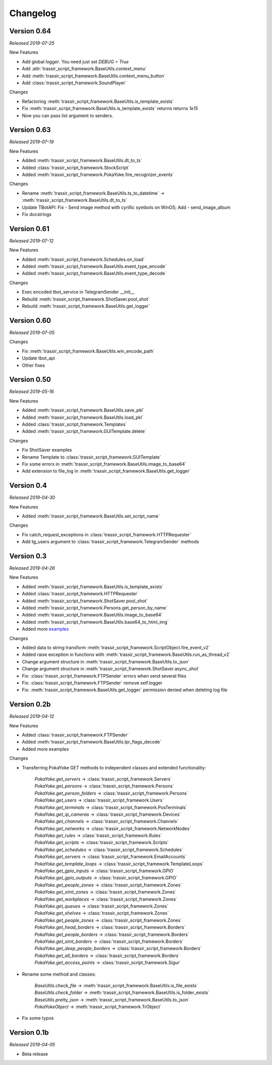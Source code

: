 =========
Changelog
=========

Version 0.64
===========
*Released 2019-07-25*

New Features

- Add global `logger`. You need just set `DEBUG = True`
- Add :attr:`trassir_script_framework.BaseUtils.context_menu`
- Add :meth:`trassir_script_framework.BaseUtils.context_menu_button`
- Add :class:`trassir_script_framework.SoundPlayer`

Changes

- Refactoring :meth:`trassir_script_framework.BaseUtils.is_template_exists`
- Fix :meth:`trassir_script_framework.BaseUtils.is_template_exists` returns returns `1e15`
- Now you can pass list argument to senders.

Version 0.63
===========
*Released 2019-07-19*

New Features

- Added :meth:`trassir_script_framework.BaseUtils.dt_to_ts`
- Added :class:`trassir_script_framework.StockScript`
- Added :meth:`trassir_script_framework.PokaYoke.fire_recognizer_events`

Changes

- Rename :meth:`trassir_script_framework.BaseUtils.ts_to_datetime` -> :meth:`trassir_script_framework.BaseUtils.dt_to_ts`
- Update TBotAPI: Fix - Send image method with cyrillic symbols on WinOS; Add - send_image_album
- Fix docstrings

Version 0.61
===========
*Released 2019-07-12*

New Features

- Added :meth:`trassir_script_framework.Schedules.on_load`
- Added :meth:`trassir_script_framework.BaseUtils.event_type_encode`
- Added :meth:`trassir_script_framework.BaseUtils.event_type_decode`

Changes

- Exec encoded tbot_service in TelegramSender __init__
- Rebuild :meth:`trassir_script_framework.ShotSaver.pool_shot`
- Rebuild :meth:`trassir_script_framework.BaseUtils.get_logger`

Version 0.60
===========
*Released 2019-07-05*

Changes

- Fix :meth:`trassir_script_framework.BaseUtils.win_encode_path`
- Update tbot_api
- Other fixes

Version 0.50
===========
*Released 2019-05-16*

New Features

- Added :meth:`trassir_script_framework.BaseUtils.save_pkl`
- Added :meth:`trassir_script_framework.BaseUtils.load_pkl`
- Added :class:`trassir_script_framework.Templates`
- Added :meth:`trassir_script_framework.GUITemplate.delete`

Changes

- Fix ShotSaver examples
- Rename Template to :class:`trassir_script_framework.GUITemplate`
- Fix some errors in :meth:`trassir_script_framework.BaseUtils.image_to_base64`
- Add extension to file_log in :meth:`trassir_script_framework.BaseUtils.get_logger`

Version 0.4
===========
*Released 2019-04-30*

New Features

- Added :meth:`trassir_script_framework.BaseUtils.set_script_name`

Changes

- Fix catch_request_exceptions in :class:`trassir_script_framework.HTTPRequester`
- Add tg_users argument to :class:`trassir_script_framework.TelegramSender` methods

Version 0.3
===========
*Released 2019-04-26*

New Features

- Added :meth:`trassir_script_framework.BaseUtils.is_template_exists`
- Added :class:`trassir_script_framework.HTTPRequester`
- Added :meth:`trassir_script_framework.ShotSaver.pool_shot`
- Added :meth:`trassir_script_framework.Persons.get_person_by_name`
- Added :meth:`trassir_script_framework.BaseUtils.image_to_base64`
- Added :meth:`trassir_script_framework.BaseUtils.base64_to_html_img`
- Added more `examples
  <https://github.com/AATrubilin/trassir_script_framework/tree/master/examples>`_

Changes

- Added data to string transform :meth:`trassir_script_framework.ScriptObject.fire_event_v2`
- Added raise exception in functions with :meth:`trassir_script_framework.BaseUtils.run_as_thread_v2`
- Change argument structure in :meth:`trassir_script_framework.BaseUtils.to_json`
- Change argument structure in :meth:`trassir_script_framework.ShotSaver.async_shot`
- Fix: :class:`trassir_script_framework.FTPSender` errors when send several files
- Fix: :class:`trassir_script_framework.FTPSender` remove self.logger
- Fix: :meth:`trassir_script_framework.BaseUtils.get_logger` permission denied when deleting log file

Version 0.2b
============
*Released 2019-04-12*

New Features

- Added :class:`trassir_script_framework.FTPSender`
- Added :meth:`trassir_script_framework.BaseUtils.lpr_flags_decode`
- Added more examples

Changes

- Transferring PokaYoke GET methods to independent classes
  and extended functionality:

    | `PokaYoke.get_servers` -> :class:`trassir_script_framework.Servers`
    | `PokaYoke.get_persons` -> :class:`trassir_script_framework.Persons`
    | `PokaYoke.get_person_folders` -> :class:`trassir_script_framework.Persons`
    | `PokaYoke.get_users` -> :class:`trassir_script_framework.Users`
    | `PokaYoke.get_terminals` -> :class:`trassir_script_framework.PosTerminals`
    | `PokaYoke.get_ip_cameras` -> :class:`trassir_script_framework.Devices`
    | `PokaYoke.get_channels` -> :class:`trassir_script_framework.Channels`
    | `PokaYoke.get_networks` -> :class:`trassir_script_framework.NetworkNodes`
    | `PokaYoke.get_rules` -> :class:`trassir_script_framework.Rules`
    | `PokaYoke.get_scripts` -> :class:`trassir_script_framework.Scripts`
    | `PokaYoke.get_schedules` -> :class:`trassir_script_framework.Schedules`
    | `PokaYoke.get_servers` -> :class:`trassir_script_framework.EmailAccounts`
    | `PokaYoke.get_template_loops` -> :class:`trassir_script_framework.TemplateLoops`
    | `PokaYoke.get_gpio_inputs` -> :class:`trassir_script_framework.GPIO`
    | `PokaYoke.get_gpio_outputs` -> :class:`trassir_script_framework.GPIO`
    | `PokaYoke.get_people_zones` -> :class:`trassir_script_framework.Zones`
    | `PokaYoke.get_simt_zones` -> :class:`trassir_script_framework.Zones`
    | `PokaYoke.get_workplaces` -> :class:`trassir_script_framework.Zones`
    | `PokaYoke.get_queues` -> :class:`trassir_script_framework.Zones`
    | `PokaYoke.get_shelves` -> :class:`trassir_script_framework.Zones`
    | `PokaYoke.get_people_zones` -> :class:`trassir_script_framework.Zones`
    | `PokaYoke.get_head_borders` -> :class:`trassir_script_framework.Borders`
    | `PokaYoke.get_people_borders` -> :class:`trassir_script_framework.Borders`
    | `PokaYoke.get_simt_borders` -> :class:`trassir_script_framework.Borders`
    | `PokaYoke.get_deep_people_borders` -> :class:`trassir_script_framework.Borders`
    | `PokaYoke.get_all_borders` -> :class:`trassir_script_framework.Borders`
    | `PokaYoke.get_access_points` -> :class:`trassir_script_framework.Sigur`


- Rename some method and classes:

    | `BaseUtils.check_file` -> :meth:`trassir_script_framework.BaseUtils.is_file_exists`
    | `BaseUtils.check_folder` -> :meth:`trassir_script_framework.BaseUtils.is_folder_exists`
    | `BaseUtils.pretty_json` -> :meth:`trassir_script_framework.BaseUtils.to_json`
    | `PokaYokeObject` -> :meth:`trassir_script_framework.TrObject`

- Fix some typos


Version 0.1b
============
*Released 2019-04-05*

- Beta release
